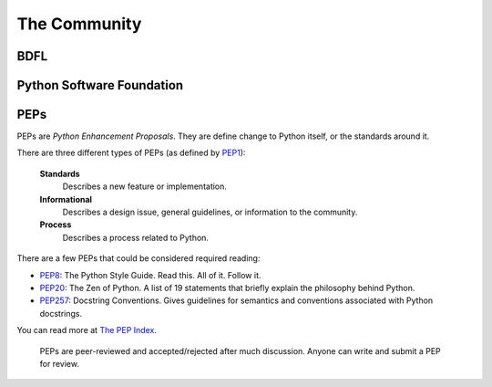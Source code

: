 The Community
=============

BDFL
----

Python Software Foundation
--------------------------


PEPs
----

PEPs are *Python Enhancement Proposals*. They are define change to Python itself, or the standards around it.

There are three different types of PEPs (as defined by `PEP1 <http://www.python.org/dev/peps/pep-0001/>`_):

    **Standards**
        Describes a new feature or implementation.

    **Informational**
        Describes a design issue, general guidelines, or information to the community.

    **Process**
        Describes a process related to Python.


There are a few PEPs that could be considered required reading:

- `PEP8 <http://www.python.org/dev/peps/pep-0008/>`_: The Python Style Guide. Read this. All of it. Follow it.

- `PEP20 <http://www.python.org/dev/peps/pep-0020/>`_: The Zen of Python. A list of 19 statements that briefly explain the philosophy behind Python.

- `PEP257 <http://www.python.org/dev/peps/pep-0257/>`_: Docstring Conventions. Gives guidelines for semantics and conventions associated with Python docstrings.

You can read more at `The PEP Index <http://www.python.org/dev/peps/>`_.

 PEPs are peer-reviewed and accepted/rejected after much discussion. Anyone can write and submit a PEP for review.

 .. image:: http://www.python.org/dev/peps/pep-0001/pep-0001-1.png